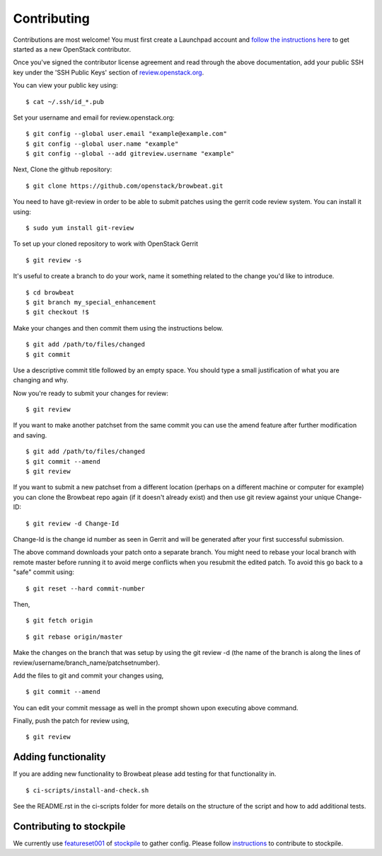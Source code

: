 ============
Contributing
============

Contributions are most welcome!  You must first create a
Launchpad account and `follow the instructions here <https://docs.openstack.org/infra/manual/developers.html#account-setup>`_
to get started as a new OpenStack contributor.

Once you've signed the contributor license agreement and read through
the above documentation, add your public SSH key under the 'SSH Public Keys'
section of review.openstack.org_.

.. _review.openstack.org: https://review.openstack.org/#/settings/

You can view your public key using:

::

    $ cat ~/.ssh/id_*.pub

Set your username and email for review.openstack.org:

::

    $ git config --global user.email "example@example.com"
    $ git config --global user.name "example"
    $ git config --global --add gitreview.username "example"

Next, Clone the github repository:

::

    $ git clone https://github.com/openstack/browbeat.git

You need to have git-review in order to be able to submit patches using
the gerrit code review system. You can install it using:

::

    $ sudo yum install git-review

To set up your cloned repository to work with OpenStack Gerrit

::

    $ git review -s

It's useful to create a branch to do your work, name it something
related to the change you'd like to introduce.

::

    $ cd browbeat
    $ git branch my_special_enhancement
    $ git checkout !$

Make your changes and then commit them using the instructions
below.

::

    $ git add /path/to/files/changed
    $ git commit

Use a descriptive commit title followed by an empty space.
You should type a small justification of what you are
changing and why.

Now you're ready to submit your changes for review:

::

    $ git review


If you want to make another patchset from the same commit you can
use the amend feature after further modification and saving.

::

    $ git add /path/to/files/changed
    $ git commit --amend
    $ git review

If you want to submit a new patchset from a different location
(perhaps on a different machine or computer for example) you can
clone the Browbeat repo again (if it doesn't already exist) and then
use git review against your unique Change-ID:

::

    $ git review -d Change-Id

Change-Id is the change id number as seen in Gerrit and will be
generated after your first successful submission.

The above command downloads your patch onto a separate branch. You might
need to rebase your local branch with remote master before running it to
avoid merge conflicts when you resubmit the edited patch.  To avoid this
go back to a "safe" commit using:

::

    $ git reset --hard commit-number

Then,

::

    $ git fetch origin

::

    $ git rebase origin/master

Make the changes on the branch that was setup by using the git review -d
(the name of the branch is along the lines of
review/username/branch_name/patchsetnumber).

Add the files to git and commit your changes using,

::

    $ git commit --amend

You can edit your commit message as well in the prompt shown upon
executing above command.

Finally, push the patch for review using,

::

    $ git review

Adding functionality
--------------------

If you are adding new functionality to Browbeat please add testing for that functionality in.

::

    $ ci-scripts/install-and-check.sh

See the README.rst in the ci-scripts folder for more details on the structure of the script and how to add additional tests.

Contributing to stockpile
-------------------------

We currently use `featureset001 <https://github.com/redhat-performance/stockpile/blob/master/config/featureset001.yml>`_ of
`stockpile <https://github.com/redhat-performance/stockpile>`_
to gather config. Please follow `instructions <https://github.com/redhat-performance/stockpile#contributing>`_
to contribute to stockpile.
